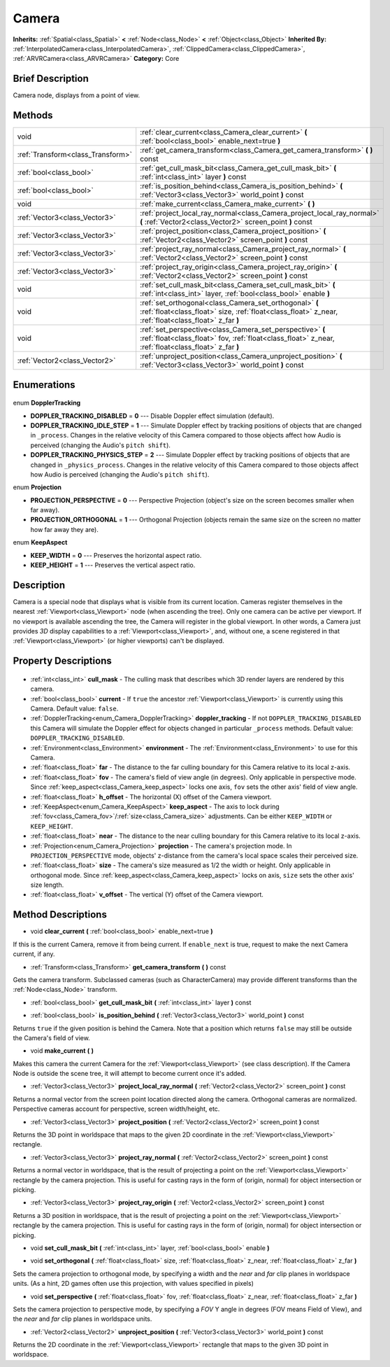.. Generated automatically by doc/tools/makerst.py in Godot's source tree.
.. DO NOT EDIT THIS FILE, but the Camera.xml source instead.
.. The source is found in doc/classes or modules/<name>/doc_classes.

.. _class_Camera:

Camera
======

**Inherits:** :ref:`Spatial<class_Spatial>` **<** :ref:`Node<class_Node>` **<** :ref:`Object<class_Object>`
**Inherited By:** :ref:`InterpolatedCamera<class_InterpolatedCamera>`, :ref:`ClippedCamera<class_ClippedCamera>`, :ref:`ARVRCamera<class_ARVRCamera>`
**Category:** Core

Brief Description
-----------------

Camera node, displays from a point of view.

Methods
-------

+------------------------------------+-------------------------------------------------------------------------------------------------------------------------------------------------------------------+
| void                               | :ref:`clear_current<class_Camera_clear_current>` **(** :ref:`bool<class_bool>` enable_next=true **)**                                                             |
+------------------------------------+-------------------------------------------------------------------------------------------------------------------------------------------------------------------+
| :ref:`Transform<class_Transform>`  | :ref:`get_camera_transform<class_Camera_get_camera_transform>` **(** **)** const                                                                                  |
+------------------------------------+-------------------------------------------------------------------------------------------------------------------------------------------------------------------+
| :ref:`bool<class_bool>`            | :ref:`get_cull_mask_bit<class_Camera_get_cull_mask_bit>` **(** :ref:`int<class_int>` layer **)** const                                                            |
+------------------------------------+-------------------------------------------------------------------------------------------------------------------------------------------------------------------+
| :ref:`bool<class_bool>`            | :ref:`is_position_behind<class_Camera_is_position_behind>` **(** :ref:`Vector3<class_Vector3>` world_point **)** const                                            |
+------------------------------------+-------------------------------------------------------------------------------------------------------------------------------------------------------------------+
| void                               | :ref:`make_current<class_Camera_make_current>` **(** **)**                                                                                                        |
+------------------------------------+-------------------------------------------------------------------------------------------------------------------------------------------------------------------+
| :ref:`Vector3<class_Vector3>`      | :ref:`project_local_ray_normal<class_Camera_project_local_ray_normal>` **(** :ref:`Vector2<class_Vector2>` screen_point **)** const                               |
+------------------------------------+-------------------------------------------------------------------------------------------------------------------------------------------------------------------+
| :ref:`Vector3<class_Vector3>`      | :ref:`project_position<class_Camera_project_position>` **(** :ref:`Vector2<class_Vector2>` screen_point **)** const                                               |
+------------------------------------+-------------------------------------------------------------------------------------------------------------------------------------------------------------------+
| :ref:`Vector3<class_Vector3>`      | :ref:`project_ray_normal<class_Camera_project_ray_normal>` **(** :ref:`Vector2<class_Vector2>` screen_point **)** const                                           |
+------------------------------------+-------------------------------------------------------------------------------------------------------------------------------------------------------------------+
| :ref:`Vector3<class_Vector3>`      | :ref:`project_ray_origin<class_Camera_project_ray_origin>` **(** :ref:`Vector2<class_Vector2>` screen_point **)** const                                           |
+------------------------------------+-------------------------------------------------------------------------------------------------------------------------------------------------------------------+
| void                               | :ref:`set_cull_mask_bit<class_Camera_set_cull_mask_bit>` **(** :ref:`int<class_int>` layer, :ref:`bool<class_bool>` enable **)**                                  |
+------------------------------------+-------------------------------------------------------------------------------------------------------------------------------------------------------------------+
| void                               | :ref:`set_orthogonal<class_Camera_set_orthogonal>` **(** :ref:`float<class_float>` size, :ref:`float<class_float>` z_near, :ref:`float<class_float>` z_far **)**  |
+------------------------------------+-------------------------------------------------------------------------------------------------------------------------------------------------------------------+
| void                               | :ref:`set_perspective<class_Camera_set_perspective>` **(** :ref:`float<class_float>` fov, :ref:`float<class_float>` z_near, :ref:`float<class_float>` z_far **)** |
+------------------------------------+-------------------------------------------------------------------------------------------------------------------------------------------------------------------+
| :ref:`Vector2<class_Vector2>`      | :ref:`unproject_position<class_Camera_unproject_position>` **(** :ref:`Vector3<class_Vector3>` world_point **)** const                                            |
+------------------------------------+-------------------------------------------------------------------------------------------------------------------------------------------------------------------+

Enumerations
------------

  .. _enum_Camera_DopplerTracking:

enum **DopplerTracking**

- **DOPPLER_TRACKING_DISABLED** = **0** --- Disable Doppler effect simulation (default).
- **DOPPLER_TRACKING_IDLE_STEP** = **1** --- Simulate Doppler effect by tracking positions of objects that are changed in ``_process``. Changes in the relative velocity of this Camera compared to those objects affect how Audio is perceived (changing the Audio's ``pitch shift``).
- **DOPPLER_TRACKING_PHYSICS_STEP** = **2** --- Simulate Doppler effect by tracking positions of objects that are changed in ``_physics_process``. Changes in the relative velocity of this Camera compared to those objects affect how Audio is perceived (changing the Audio's ``pitch shift``).

  .. _enum_Camera_Projection:

enum **Projection**

- **PROJECTION_PERSPECTIVE** = **0** --- Perspective Projection (object's size on the screen becomes smaller when far away).
- **PROJECTION_ORTHOGONAL** = **1** --- Orthogonal Projection (objects remain the same size on the screen no matter how far away they are).

  .. _enum_Camera_KeepAspect:

enum **KeepAspect**

- **KEEP_WIDTH** = **0** --- Preserves the horizontal aspect ratio.
- **KEEP_HEIGHT** = **1** --- Preserves the vertical aspect ratio.


Description
-----------

Camera is a special node that displays what is visible from its current location. Cameras register themselves in the nearest :ref:`Viewport<class_Viewport>` node (when ascending the tree). Only one camera can be active per viewport. If no viewport is available ascending the tree, the Camera will register in the global viewport. In other words, a Camera just provides *3D* display capabilities to a :ref:`Viewport<class_Viewport>`, and, without one, a scene registered in that :ref:`Viewport<class_Viewport>` (or higher viewports) can't be displayed.

Property Descriptions
---------------------

  .. _class_Camera_cull_mask:

- :ref:`int<class_int>` **cull_mask** - The culling mask that describes which 3D render layers are rendered by this camera.

  .. _class_Camera_current:

- :ref:`bool<class_bool>` **current** - If ``true`` the ancestor :ref:`Viewport<class_Viewport>` is currently using this Camera. Default value: ``false``.

  .. _class_Camera_doppler_tracking:

- :ref:`DopplerTracking<enum_Camera_DopplerTracking>` **doppler_tracking** - If not ``DOPPLER_TRACKING_DISABLED`` this Camera will simulate the Doppler effect for objects changed in particular ``_process`` methods. Default value: ``DOPPLER_TRACKING_DISABLED``.

  .. _class_Camera_environment:

- :ref:`Environment<class_Environment>` **environment** - The :ref:`Environment<class_Environment>` to use for this Camera.

  .. _class_Camera_far:

- :ref:`float<class_float>` **far** - The distance to the far culling boundary for this Camera relative to its local z-axis.

  .. _class_Camera_fov:

- :ref:`float<class_float>` **fov** - The camera's field of view angle (in degrees). Only applicable in perspective mode. Since :ref:`keep_aspect<class_Camera_keep_aspect>` locks one axis, ``fov`` sets the other axis' field of view angle.

  .. _class_Camera_h_offset:

- :ref:`float<class_float>` **h_offset** - The horizontal (X) offset of the Camera viewport.

  .. _class_Camera_keep_aspect:

- :ref:`KeepAspect<enum_Camera_KeepAspect>` **keep_aspect** - The axis to lock during :ref:`fov<class_Camera_fov>`/:ref:`size<class_Camera_size>` adjustments. Can be either ``KEEP_WIDTH`` or ``KEEP_HEIGHT``.

  .. _class_Camera_near:

- :ref:`float<class_float>` **near** - The distance to the near culling boundary for this Camera relative to its local z-axis.

  .. _class_Camera_projection:

- :ref:`Projection<enum_Camera_Projection>` **projection** - The camera's projection mode. In ``PROJECTION_PERSPECTIVE`` mode, objects' z-distance from the camera's local space scales their perceived size.

  .. _class_Camera_size:

- :ref:`float<class_float>` **size** - The camera's size measured as 1/2 the width or height. Only applicable in orthogonal mode. Since :ref:`keep_aspect<class_Camera_keep_aspect>` locks on axis, ``size`` sets the other axis' size length.

  .. _class_Camera_v_offset:

- :ref:`float<class_float>` **v_offset** - The vertical (Y) offset of the Camera viewport.


Method Descriptions
-------------------

.. _class_Camera_clear_current:

- void **clear_current** **(** :ref:`bool<class_bool>` enable_next=true **)**

If this is the current Camera, remove it from being current. If ``enable_next`` is true, request to make the next Camera current, if any.

.. _class_Camera_get_camera_transform:

- :ref:`Transform<class_Transform>` **get_camera_transform** **(** **)** const

Gets the camera transform. Subclassed cameras (such as CharacterCamera) may provide different transforms than the :ref:`Node<class_Node>` transform.

.. _class_Camera_get_cull_mask_bit:

- :ref:`bool<class_bool>` **get_cull_mask_bit** **(** :ref:`int<class_int>` layer **)** const

.. _class_Camera_is_position_behind:

- :ref:`bool<class_bool>` **is_position_behind** **(** :ref:`Vector3<class_Vector3>` world_point **)** const

Returns ``true`` if the given position is behind the Camera. Note that a position which returns ``false`` may still be outside the Camera's field of view.

.. _class_Camera_make_current:

- void **make_current** **(** **)**

Makes this camera the current Camera for the :ref:`Viewport<class_Viewport>` (see class description). If the Camera Node is outside the scene tree, it will attempt to become current once it's added.

.. _class_Camera_project_local_ray_normal:

- :ref:`Vector3<class_Vector3>` **project_local_ray_normal** **(** :ref:`Vector2<class_Vector2>` screen_point **)** const

Returns a normal vector from the screen point location directed along the camera. Orthogonal cameras are normalized. Perspective cameras account for perspective, screen width/height, etc.

.. _class_Camera_project_position:

- :ref:`Vector3<class_Vector3>` **project_position** **(** :ref:`Vector2<class_Vector2>` screen_point **)** const

Returns the 3D point in worldspace that maps to the given 2D coordinate in the :ref:`Viewport<class_Viewport>` rectangle.

.. _class_Camera_project_ray_normal:

- :ref:`Vector3<class_Vector3>` **project_ray_normal** **(** :ref:`Vector2<class_Vector2>` screen_point **)** const

Returns a normal vector in worldspace, that is the result of projecting a point on the :ref:`Viewport<class_Viewport>` rectangle by the camera projection. This is useful for casting rays in the form of (origin, normal) for object intersection or picking.

.. _class_Camera_project_ray_origin:

- :ref:`Vector3<class_Vector3>` **project_ray_origin** **(** :ref:`Vector2<class_Vector2>` screen_point **)** const

Returns a 3D position in worldspace, that is the result of projecting a point on the :ref:`Viewport<class_Viewport>` rectangle by the camera projection. This is useful for casting rays in the form of (origin, normal) for object intersection or picking.

.. _class_Camera_set_cull_mask_bit:

- void **set_cull_mask_bit** **(** :ref:`int<class_int>` layer, :ref:`bool<class_bool>` enable **)**

.. _class_Camera_set_orthogonal:

- void **set_orthogonal** **(** :ref:`float<class_float>` size, :ref:`float<class_float>` z_near, :ref:`float<class_float>` z_far **)**

Sets the camera projection to orthogonal mode, by specifying a width and the *near* and *far* clip planes in worldspace units. (As a hint, 2D games often use this projection, with values specified in pixels)

.. _class_Camera_set_perspective:

- void **set_perspective** **(** :ref:`float<class_float>` fov, :ref:`float<class_float>` z_near, :ref:`float<class_float>` z_far **)**

Sets the camera projection to perspective mode, by specifying a *FOV* Y angle in degrees (FOV means Field of View), and the *near* and *far* clip planes in worldspace units.

.. _class_Camera_unproject_position:

- :ref:`Vector2<class_Vector2>` **unproject_position** **(** :ref:`Vector3<class_Vector3>` world_point **)** const

Returns the 2D coordinate in the :ref:`Viewport<class_Viewport>` rectangle that maps to the given 3D point in worldspace.


